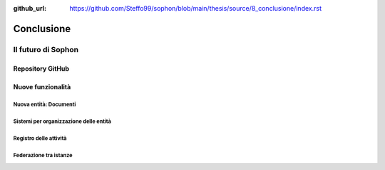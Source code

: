 :github_url: https://github.com/Steffo99/sophon/blob/main/thesis/source/8_conclusione/index.rst

***********
Conclusione
***********

.. todo:: Conclusione


Il futuro di Sophon
===================

.. todo:: Il futuro di Sophon


Repository GitHub
-----------------

.. todo:: Il futuro di Sophon


Nuove funzionalità
------------------

.. todo:: Nuove funzionalità


Nuova entità: Documenti
^^^^^^^^^^^^^^^^^^^^^^^

.. todo:: Nuova entità: Documenti


Sistemi per organizzazione delle entità
^^^^^^^^^^^^^^^^^^^^^^^^^^^^^^^^^^^^^^^

.. todo:: Sistemi per organizzazione delle entità


Registro delle attività
^^^^^^^^^^^^^^^^^^^^^^^

.. todo:: Registro delle attività


Federazione tra istanze
^^^^^^^^^^^^^^^^^^^^^^^

.. todo:: Federazione tra istanze
